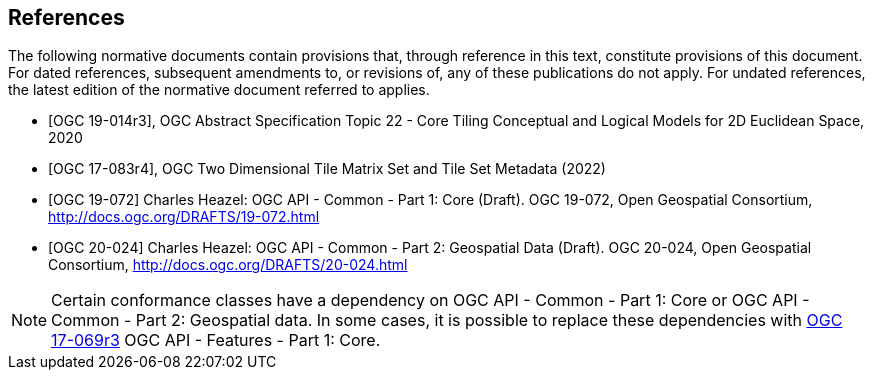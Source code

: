 [bibliography]
== References

The following normative documents contain provisions that, through reference in this text, constitute provisions of this document. For dated references, subsequent amendments to, or revisions of, any of these publications do not apply. For undated references, the latest edition of the normative document referred to applies.

* [[[ogc19-014r3,OGC 19-014r3]]], OGC Abstract Specification Topic 22 - Core Tiling Conceptual and Logical Models for 2D Euclidean Space, 2020
* [[[ogc17-083r4,OGC 17-083r4]]], OGC Two Dimensional Tile Matrix Set and Tile Set Metadata (2022)
* [[[OGC19-072,OGC 19-072]]] Charles Heazel: OGC API - Common - Part 1: Core (Draft). OGC 19-072, Open Geospatial Consortium, http://docs.ogc.org/DRAFTS/19-072.html[http://docs.ogc.org/DRAFTS/19-072.html]
* [[[OGC20-024,OGC 20-024]]] Charles Heazel: OGC API - Common - Part 2: Geospatial Data (Draft). OGC 20-024, Open Geospatial Consortium, http://docs.ogc.org/DRAFTS/20-024.html[http://docs.ogc.org/DRAFTS/20-024.html]

NOTE: Certain conformance classes have a dependency on OGC API - Common - Part 1: Core
or OGC API - Common - Part 2: Geospatial data. In some cases, it is possible to replace these dependencies with http://docs.ogc.org/is/17-069r3/17-069r3.html[OGC 17-069r3] OGC API - Features - Part 1: Core.
